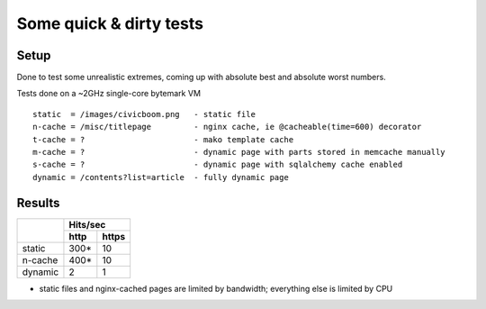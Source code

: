 Some quick & dirty tests
========================

Setup
~~~~~

Done to test some unrealistic extremes, coming up with absolute best
and absolute worst numbers.

Tests done on a ~2GHz single-core bytemark VM

::

  static  = /images/civicboom.png   - static file
  n-cache = /misc/titlepage         - nginx cache, ie @cacheable(time=600) decorator
  t-cache = ?                       - mako template cache
  m-cache = ?                       - dynamic page with parts stored in memcache manually
  s-cache = ?                       - dynamic page with sqlalchemy cache enabled
  dynamic = /contents?list=article  - fully dynamic page


Results
~~~~~~~

+---------+--------------+
|         |   Hits/sec   |
|         +------+-------+
|         | http | https |
+=========+======+=======+
| static  | 300* | 10    |
+---------+------+-------+
| n-cache | 400* | 10    |
+---------+------+-------+
| dynamic | 2    | 1     |
+---------+------+-------+

* static files and nginx-cached pages are limited by
  bandwidth; everything else is limited by CPU

